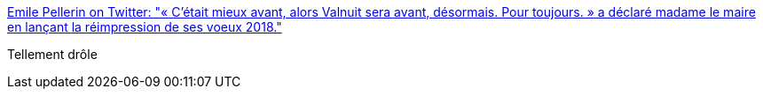 :jbake-type: post
:jbake-status: published
:jbake-title: Emile Pellerin on Twitter: "« C’était mieux avant, alors Valnuit sera avant, désormais. Pour toujours. » a déclaré madame le maire en lançant la réimpression de ses voeux 2018."
:jbake-tags: citation,humour,absurde,_mois_mars,_année_2019
:jbake-date: 2019-03-14
:jbake-depth: ../
:jbake-uri: shaarli/1552571856000.adoc
:jbake-source: https://nicolas-delsaux.hd.free.fr/Shaarli?searchterm=https%3A%2F%2Ftwitter.com%2FValnuitains%2Fstatus%2F1105880039797805057&searchtags=citation+humour+absurde+_mois_mars+_ann%C3%A9e_2019
:jbake-style: shaarli

https://twitter.com/Valnuitains/status/1105880039797805057[Emile Pellerin on Twitter: "« C’était mieux avant, alors Valnuit sera avant, désormais. Pour toujours. » a déclaré madame le maire en lançant la réimpression de ses voeux 2018."]

Tellement drôle
